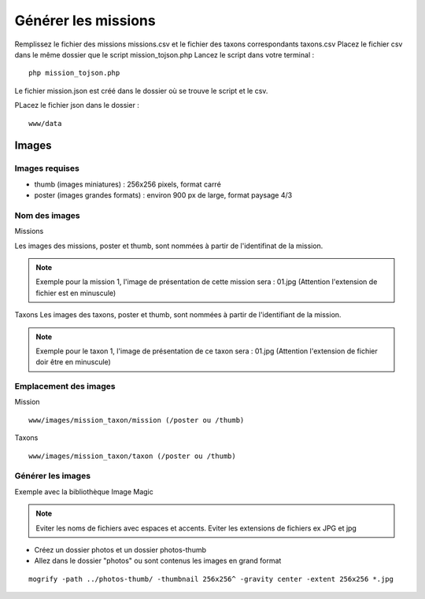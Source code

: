 ====================
Générer les missions
====================
Remplissez le fichier des missions missions.csv et le fichier des taxons correspondants taxons.csv
Placez le fichier csv dans le même dossier que le script mission_tojson.php
Lancez le script dans votre terminal :
::

    php mission_tojson.php

Le fichier mission.json est créé dans le dossier où se trouve le script et le csv.

PLacez le fichier json dans le dossier :
::

    www/data



Images
======

Images requises
---------------
- thumb (images miniatures) : 256x256 pixels, format carré
- poster (images grandes formats) : environ 900 px de large, format paysage 4/3

Nom des images
---------------
Missions

Les images des missions, poster et thumb, sont nommées à partir de l'identifinat de la mission.

.. NOTE::

    Exemple pour la mission 1, l'image de présentation de cette mission sera : 01.jpg (Attention l'extension de fichier est en minuscule)
   


Taxons
Les images des taxons, poster et thumb, sont nommées à partir de l'identifiant de la mission.

.. NOTE::

    Exemple pour le taxon 1, l'image de présentation de ce taxon sera : 01.jpg (Attention l'extension de fichier doir être en minuscule)
   

Emplacement des images
----------------------
Mission
::

    www/images/mission_taxon/mission (/poster ou /thumb)

Taxons
::

    www/images/mission_taxon/taxon (/poster ou /thumb)



Générer les images
------------------

Exemple avec la bibliothèque Image Magic

.. NOTE::

    Eviter les noms de fichiers avec espaces et accents. 
    Eviter les extensions de fichiers ex JPG et jpg


- Créez un dossier photos et un dossier photos-thumb
- Allez dans le dossier "photos" ou sont contenus les images en grand format

::

    mogrify -path ../photos-thumb/ -thumbnail 256x256^ -gravity center -extent 256x256 *.jpg